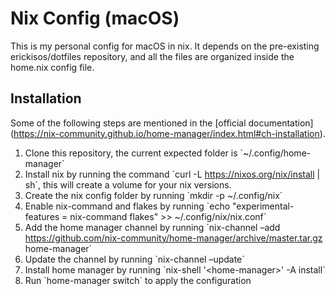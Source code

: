 * Nix Config (macOS)

This is my personal config for macOS in nix.
It depends on the pre-existing erickisos/dotfiles repository, and all the files are organized inside the home.nix config file.

** Installation

Some of the following steps are mentioned in the [official documentation](https://nix-community.github.io/home-manager/index.html#ch-installation).

1. Clone this repository, the current expected folder is `~/.config/home-manager`
2. Install nix by running the command `curl -L https://nixos.org/nix/install | sh`, this will create a volume for your nix versions.
3. Create the nix config folder by running `mkdir -p ~/.config/nix`
3. Enable nix-command and flakes by running `echo "experimental-features = nix-command flakes" >> ~/.config/nix/nix.conf`
3. Add the home manager channel by running `nix-channel --add https://github.com/nix-community/home-manager/archive/master.tar.gz home-manager`
4. Update the channel by running `nix-channel --update`
5. Install home manager by running `nix-shell '<home-manager>' -A install`
6. Run `home-manager switch` to apply the configuration
